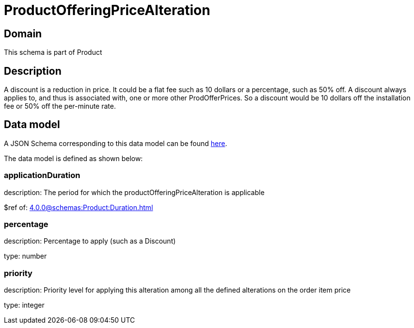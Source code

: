 = ProductOfferingPriceAlteration

[#domain]
== Domain

This schema is part of Product

[#description]
== Description
A discount is a reduction in price. It could be a flat fee such as 10 dollars or a percentage, such as 50% off. A discount always applies to, and thus is associated with, one or more other ProdOfferPrices. So a discount would be 10 dollars off the installation fee or 50% off the per-minute rate.


[#data_model]
== Data model

A JSON Schema corresponding to this data model can be found https://tmforum.org[here].

The data model is defined as shown below:


=== applicationDuration
description: The period for which the productOfferingPriceAlteration is applicable

$ref of: xref:4.0.0@schemas:Product:Duration.adoc[]


=== percentage
description: Percentage to apply (such as a Discount)

type: number


=== priority
description: Priority level for applying this alteration among all the defined alterations on the order item price

type: integer

